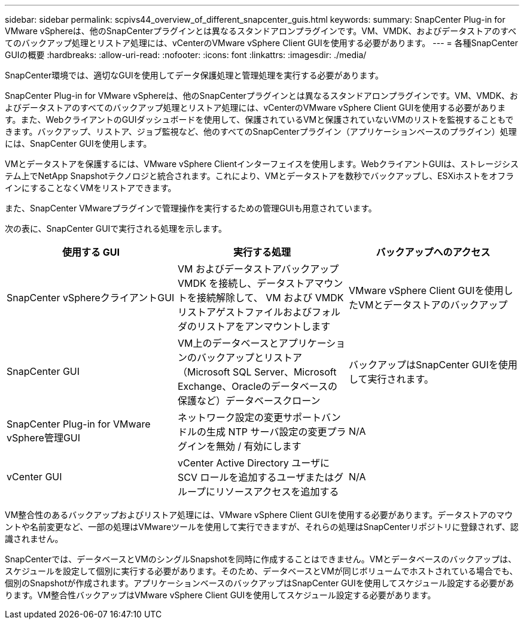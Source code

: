 ---
sidebar: sidebar 
permalink: scpivs44_overview_of_different_snapcenter_guis.html 
keywords:  
summary: SnapCenter Plug-in for VMware vSphereは、他のSnapCenterプラグインとは異なるスタンドアロンプラグインです。VM、VMDK、およびデータストアのすべてのバックアップ処理とリストア処理には、vCenterのVMware vSphere Client GUIを使用する必要があります。 
---
= 各種SnapCenter GUIの概要
:hardbreaks:
:allow-uri-read: 
:nofooter: 
:icons: font
:linkattrs: 
:imagesdir: ./media/


[role="lead"]
SnapCenter環境では、適切なGUIを使用してデータ保護処理と管理処理を実行する必要があります。

SnapCenter Plug-in for VMware vSphereは、他のSnapCenterプラグインとは異なるスタンドアロンプラグインです。VM、VMDK、およびデータストアのすべてのバックアップ処理とリストア処理には、vCenterのVMware vSphere Client GUIを使用する必要があります。また、WebクライアントのGUIダッシュボードを使用して、保護されているVMと保護されていないVMのリストを監視することもできます。バックアップ、リストア、ジョブ監視など、他のすべてのSnapCenterプラグイン（アプリケーションベースのプラグイン）処理には、SnapCenter GUIを使用します。

VMとデータストアを保護するには、VMware vSphere Clientインターフェイスを使用します。WebクライアントGUIは、ストレージシステム上でNetApp Snapshotテクノロジと統合されます。これにより、VMとデータストアを数秒でバックアップし、ESXiホストをオフラインにすることなくVMをリストアできます。

また、SnapCenter VMwareプラグインで管理操作を実行するための管理GUIも用意されています。

次の表に、SnapCenter GUIで実行される処理を示します。

|===
| 使用する GUI | 実行する処理 | バックアップへのアクセス 


| SnapCenter vSphereクライアントGUI | VM およびデータストアバックアップ VMDK を接続し、データストアマウントを接続解除して、 VM および VMDK リストアゲストファイルおよびフォルダのリストアをアンマウントします | VMware vSphere Client GUIを使用したVMとデータストアのバックアップ 


| SnapCenter GUI | VM上のデータベースとアプリケーションのバックアップとリストア（Microsoft SQL Server、Microsoft Exchange、Oracleのデータベースの保護など）データベースクローン | バックアップはSnapCenter GUIを使用して実行されます。 


| SnapCenter Plug-in for VMware vSphere管理GUI | ネットワーク設定の変更サポートバンドルの生成 NTP サーバ設定の変更プラグインを無効 / 有効にします | N/A 


| vCenter GUI | vCenter Active Directory ユーザに SCV ロールを追加するユーザまたはグループにリソースアクセスを追加する | N/A 
|===
VM整合性のあるバックアップおよびリストア処理には、VMware vSphere Client GUIを使用する必要があります。データストアのマウントや名前変更など、一部の処理はVMwareツールを使用して実行できますが、それらの処理はSnapCenterリポジトリに登録されず、認識されません。

SnapCenterでは、データベースとVMのシングルSnapshotを同時に作成することはできません。VMとデータベースのバックアップは、スケジュールを設定して個別に実行する必要があります。そのため、データベースとVMが同じボリュームでホストされている場合でも、個別のSnapshotが作成されます。アプリケーションベースのバックアップはSnapCenter GUIを使用してスケジュール設定する必要があります。VM整合性バックアップはVMware vSphere Client GUIを使用してスケジュール設定する必要があります。
